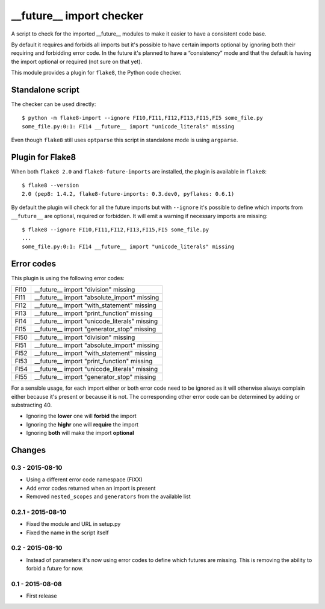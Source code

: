 __future__ import checker
=========================

A script to check for the imported __future__ modules to make it easier to have
a consistent code base.

By default it requires and forbids all imports but it's possible to have
certain imports optional by ignoring both their requiring and forbidding error
code. In the future it's planned to have a “consistency” mode and that the
default is having the import optional or required (not sure on that yet).

This module provides a plugin for ``flake8``, the Python code checker.


Standalone script
-----------------

The checker can be used directly::

  $ python -m flake8-import --ignore FI10,FI11,FI12,FI13,FI15,FI5 some_file.py
  some_file.py:0:1: FI14 __future__ import "unicode_literals" missing

Even though ``flake8`` still uses ``optparse`` this script in standalone mode
is using ``argparse``.


Plugin for Flake8
-----------------

When both ``flake8 2.0`` and ``flake8-future-imports`` are installed, the plugin
is available in ``flake8``::

  $ flake8 --version
  2.0 (pep8: 1.4.2, flake8-future-imports: 0.3.dev0, pyflakes: 0.6.1)

By default the plugin will check for all the future imports but with
``--ignore`` it's possible to define which imports from ``__future__`` are
optional, required or forbidden. It will emit a warning if necessary imports
are missing::

  $ flake8 --ignore FI10,FI11,FI12,FI13,FI15,FI5 some_file.py
  ...
  some_file.py:0:1: FI14 __future__ import "unicode_literals" missing


Error codes
-----------

This plugin is using the following error codes:

+------+----------------------------------------------+
| FI10 | __future__ import "division" missing         |
+------+----------------------------------------------+
| FI11 | __future__ import "absolute_import" missing  |
+------+----------------------------------------------+
| FI12 | __future__ import "with_statement" missing   |
+------+----------------------------------------------+
| FI13 | __future__ import "print_function" missing   |
+------+----------------------------------------------+
| FI14 | __future__ import "unicode_literals" missing |
+------+----------------------------------------------+
| FI15 | __future__ import "generator_stop" missing   |
+------+----------------------------------------------+
+------+----------------------------------------------+
| FI50 | __future__ import "division" missing         |
+------+----------------------------------------------+
| FI51 | __future__ import "absolute_import" missing  |
+------+----------------------------------------------+
| FI52 | __future__ import "with_statement" missing   |
+------+----------------------------------------------+
| FI53 | __future__ import "print_function" missing   |
+------+----------------------------------------------+
| FI54 | __future__ import "unicode_literals" missing |
+------+----------------------------------------------+
| FI55 | __future__ import "generator_stop" missing   |
+------+----------------------------------------------+

For a sensible usage, for each import either or both error code need to be
ignored as it will otherwise always complain either because it's present or
because it is not. The corresponding other error code can be determined by
adding or substracting 40.

* Ignoring the **lower** one will **forbid** the import
* Ignoring the **highr** one will **require** the import
* Ignoring **both** will make the import **optional**


Changes
-------

0.3 - 2015-08-10
````````````````
* Using a different error code namespace (FIXX)
* Add error codes returned when an import is present
* Removed ``nested_scopes`` and ``generators`` from the available list

0.2.1 - 2015-08-10
````````````````
* Fixed the module and URL in setup.py
* Fixed the name in the script itself

0.2 - 2015-08-10
````````````````
* Instead of parameters it's now using error codes to define which futures are
  missing. This is removing the ability to forbid a future for now.

0.1 - 2015-08-08
````````````````
* First release
